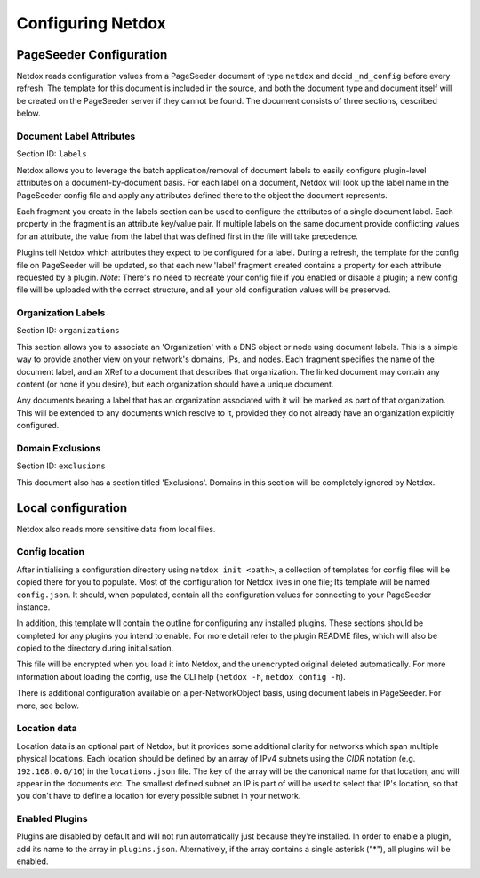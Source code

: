 .. _config:

Configuring Netdox
##################

.. _psconf:

PageSeeder Configuration
========================
Netdox reads configuration values from a PageSeeder document of type ``netdox`` and docid ``_nd_config`` before every refresh.
The template for this document is included in the source, and both the document type and document itself will be created on the PageSeeder server if they cannot be found.
The document consists of three sections, described below.

.. _labels:

Document Label Attributes
-------------------------
Section ID: ``labels``

Netdox allows you to leverage the batch application/removal of document labels to easily configure plugin-level attributes
on a document-by-document basis. For each label on a document, Netdox will look up the label name in the PageSeeder config file and apply any attributes defined there to the object the document represents.

Each fragment you create in the labels section can be used to configure the attributes of a single document label.
Each property in the fragment is an attribute key/value pair.
If multiple labels on the same document provide conflicting values for an attribute, 
the value from the label that was defined first in the file will take precedence.

Plugins tell Netdox which attributes they expect to be configured for a label.
During a refresh, the template for the config file on PageSeeder will be updated, so that each new 'label' fragment created contains a property for each attribute requested by a plugin. 
*Note*: There's no need to recreate your config file if you enabled or disable a plugin; a new config file will be uploaded with the correct structure, and all your old configuration values will be preserved.

.. _organizations:

Organization Labels
-------------------
Section ID: ``organizations``

This section allows you to associate an 'Organization' with a DNS object or node using document labels.
This is a simple way to provide another view on your network's domains, IPs, and nodes.
Each fragment specifies the name of the document label, and an XRef to a document that describes that organization.
The linked document may contain any content (or none if you desire), but each organization should have a unique document.

Any documents bearing a label that has an organization associated with it will be marked as part of that organization.
This will be extended to any documents which resolve to it, provided they do not already have an organization explicitly configured.

.. _exclusions:

Domain Exclusions
-----------------
Section ID: ``exclusions``

This document also has a section titled 'Exclusions'. Domains in this section will be completely ignored by Netdox.

.. _localconf:

Local configuration
===================

Netdox also reads more sensitive data from local files.

Config location
---------------
After initialising a configuration directory using ``netdox init <path>``, a collection of templates for config files will be copied there for you to populate.
Most of the configuration for Netdox lives in one file; Its template will be named ``config.json``.
It should, when populated, contain all the configuration values for connecting to your PageSeeder instance.

In addition, this template will contain the outline for configuring any installed plugins.
These sections should be completed for any plugins you intend to enable.
For more detail refer to the plugin README files, which will also be copied to the directory during initialisation.

This file will be encrypted when you load it into Netdox, and the unencrypted original deleted automatically. 
For more information about loading the config, use the CLI help (``netdox -h``, ``netdox config -h``).

There is additional configuration available on a per-NetworkObject basis, using document labels in PageSeeder.
For more, see below.

.. _locations:

Location data
-------------

Location data is an optional part of Netdox, but it provides some additional clarity for networks which span multiple physical locations.
Each location should be defined by an array of IPv4 subnets using the *CIDR* notation (e.g. ``192.168.0.0/16``) in the ``locations.json`` file.
The key of the array will be the canonical name for that location, and will appear in the documents etc.
The smallest defined subnet an IP is part of will be used to select that IP's location, 
so that you don't have to define a location for every possible subnet in your network.

.. _enabled_plugins:

Enabled Plugins
---------------

Plugins are disabled by default and will not run automatically just because they're installed.
In order to enable a plugin, add its name to the array in ``plugins.json``.
Alternatively, if the array contains a single asterisk ("*"), all plugins will be enabled.
